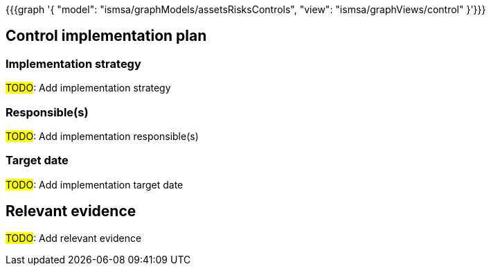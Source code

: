 {{{graph '{
  "model": "ismsa/graphModels/assetsRisksControls",
  "view": "ismsa/graphViews/control"
}'}}}

== Control implementation plan

=== Implementation strategy

#TODO#: Add implementation strategy

=== Responsible(s)

#TODO#: Add implementation responsible(s)

=== Target date

#TODO#: Add implementation target date

== Relevant evidence

#TODO#: Add relevant evidence
